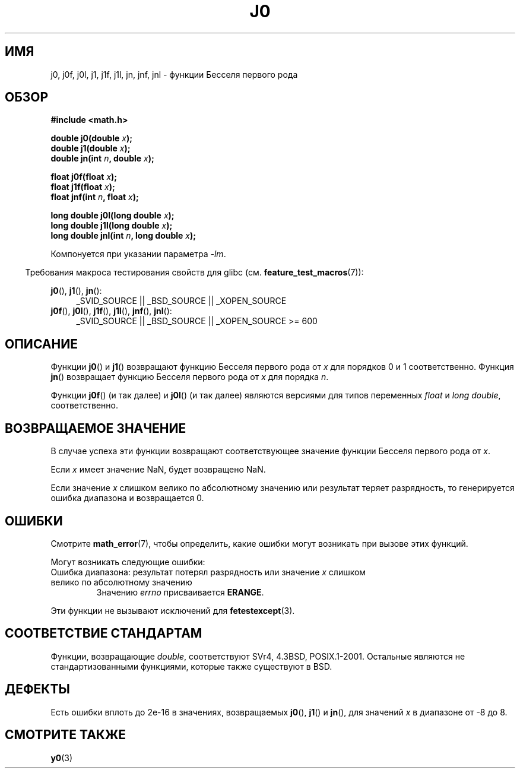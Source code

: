 .\" Copyright 1993 David Metcalfe (david@prism.demon.co.uk)
.\" and Copyright 2008, Linux Foundation, written by Michael Kerrisk
.\"     <mtk.manpages@gmail.com>
.\"
.\" Permission is granted to make and distribute verbatim copies of this
.\" manual provided the copyright notice and this permission notice are
.\" preserved on all copies.
.\"
.\" Permission is granted to copy and distribute modified versions of this
.\" manual under the conditions for verbatim copying, provided that the
.\" entire resulting derived work is distributed under the terms of a
.\" permission notice identical to this one.
.\"
.\" Since the Linux kernel and libraries are constantly changing, this
.\" manual page may be incorrect or out-of-date.  The author(s) assume no
.\" responsibility for errors or omissions, or for damages resulting from
.\" the use of the information contained herein.  The author(s) may not
.\" have taken the same level of care in the production of this manual,
.\" which is licensed free of charge, as they might when working
.\" professionally.
.\"
.\" Formatted or processed versions of this manual, if unaccompanied by
.\" the source, must acknowledge the copyright and authors of this work.
.\"
.\" References consulted:
.\"     Linux libc source code
.\"     Lewine's _POSIX Programmer's Guide_ (O'Reilly & Associates, 1991)
.\"     386BSD man pages
.\" Modified Sat Jul 24 19:08:17 1993 by Rik Faith (faith@cs.unc.edu)
.\" Modified 2002-08-25, aeb
.\" Modified 2004-11-12 as per suggestion by Fabian Kreutz/AEB
.\" 2008-07-24, mtk, moved yxx() material into separate y0.3 page
.\"
.\"*******************************************************************
.\"
.\" This file was generated with po4a. Translate the source file.
.\"
.\"*******************************************************************
.TH J0 3 2010\-09\-20 "" "Руководство программиста Linux"
.SH ИМЯ
j0, j0f, j0l, j1, j1f, j1l, jn, jnf, jnl \- функции Бесселя первого рода
.SH ОБЗОР
.nf
\fB#include <math.h>\fP
.sp
.fi
\fBdouble j0(double \fP\fIx\fP\fB);\fP
.br
\fBdouble j1(double \fP\fIx\fP\fB);\fP
.br
\fBdouble jn(int \fP\fIn\fP\fB, double \fP\fIx\fP\fB);\fP
.sp
\fBfloat j0f(float \fP\fIx\fP\fB);\fP
.br
\fBfloat j1f(float \fP\fIx\fP\fB);\fP
.br
\fBfloat jnf(int \fP\fIn\fP\fB, float \fP\fIx\fP\fB);\fP
.sp
\fBlong double j0l(long double \fP\fIx\fP\fB);\fP
.br
\fBlong double j1l(long double \fP\fIx\fP\fB);\fP
.br
\fBlong double jnl(int \fP\fIn\fP\fB, long double \fP\fIx\fP\fB);\fP
.sp
Компонуется при указании параметра \fI\-lm\fP.
.sp
.in -4n
Требования макроса тестирования свойств для glibc
(см. \fBfeature_test_macros\fP(7)):
.in
.sp
.ad l
\fBj0\fP(), \fBj1\fP(), \fBjn\fP():
.RS 4
_SVID_SOURCE || _BSD_SOURCE || _XOPEN_SOURCE
.RE
.br
\fBj0f\fP(), \fBj0l\fP(), \fBj1f\fP(), \fBj1l\fP(), \fBjnf\fP(), \fBjnl\fP():
.RS 4
.\" Also seems to work: -std=c99 -D_XOPEN_SOURCE
_SVID_SOURCE || _BSD_SOURCE || _XOPEN_SOURCE\ >=\ 600
.RE
.ad b
.SH ОПИСАНИЕ
Функции \fBj0\fP() и \fBj1\fP() возвращают функцию Бесселя первого рода от \fIx\fP
для порядков 0 и 1 соответственно. Функция \fBjn\fP() возвращает функцию
Бесселя первого рода от \fIx\fP для порядка \fIn\fP.
.PP
Функции \fBj0f\fP() (и так далее) и \fBj0l\fP() (и так далее) являются версиями
для типов переменных \fIfloat\fP и \fIlong double\fP, соответственно.
.SH "ВОЗВРАЩАЕМОЕ ЗНАЧЕНИЕ"
В случае успеха эти функции возвращают соответствующее значение функции
Бесселя первого рода от \fIx\fP.

Если \fIx\fP имеет значение NaN, будет возвращено NaN.

Если значение \fIx\fP слишком велико по абсолютному значению или результат
теряет разрядность, то генерируется ошибка диапазона и возвращается 0.
.SH ОШИБКИ
Смотрите \fBmath_error\fP(7), чтобы определить, какие ошибки могут возникать
при вызове этих функций.
.PP
Могут возникать следующие ошибки:
.TP 
Ошибка диапазона: результат потерял разрядность или значение \fIx\fP слишком велико по абсолютному значению
.\" An underflow floating-point exception
.\" .RB ( FE_UNDERFLOW )
.\" is raised.
Значению \fIerrno\fP присваивается \fBERANGE\fP.
.PP
.\" FIXME . Is it intentional that these functions do not raise exceptions?
.\" e.g., j0(1.5e16)
.\" Bug raised: http://sources.redhat.com/bugzilla/show_bug.cgi?id=6805
Эти функции не вызывают исключений для \fBfetestexcept\fP(3).
.SH "СООТВЕТСТВИЕ СТАНДАРТАМ"
Функции, возвращающие \fIdouble\fP, соответствуют SVr4, 4.3BSD,
POSIX.1\-2001. Остальные являются не стандартизованными функциями, которые
также существуют в BSD.
.SH ДЕФЕКТЫ
Есть ошибки вплоть до 2e\-16 в значениях, возвращаемых \fBj0\fP(), \fBj1\fP() и
\fBjn\fP(), для значений \fIx\fP в диапазоне от \-8 до 8.
.SH "СМОТРИТЕ ТАКЖЕ"
\fBy0\fP(3)
